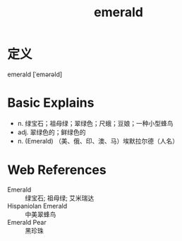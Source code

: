 #+title: emerald
#+roam_tags:英语单词

* 定义
  
emerald [ˈemərəld]

* Basic Explains
- n. 绿宝石；祖母绿；翠绿色；尺蛾；豆娘；一种小型蜂鸟
- adj. 翠绿色的；鲜绿色的
- n. (Emerald) （美、俄、印、澳、马）埃默拉尔德（人名）

* Web References
- Emerald :: 绿宝石; 祖母绿; 艾米瑞达
- Hispaniolan Emerald :: 中美翠蜂鸟
- Emerald Pear :: 黑珍珠
